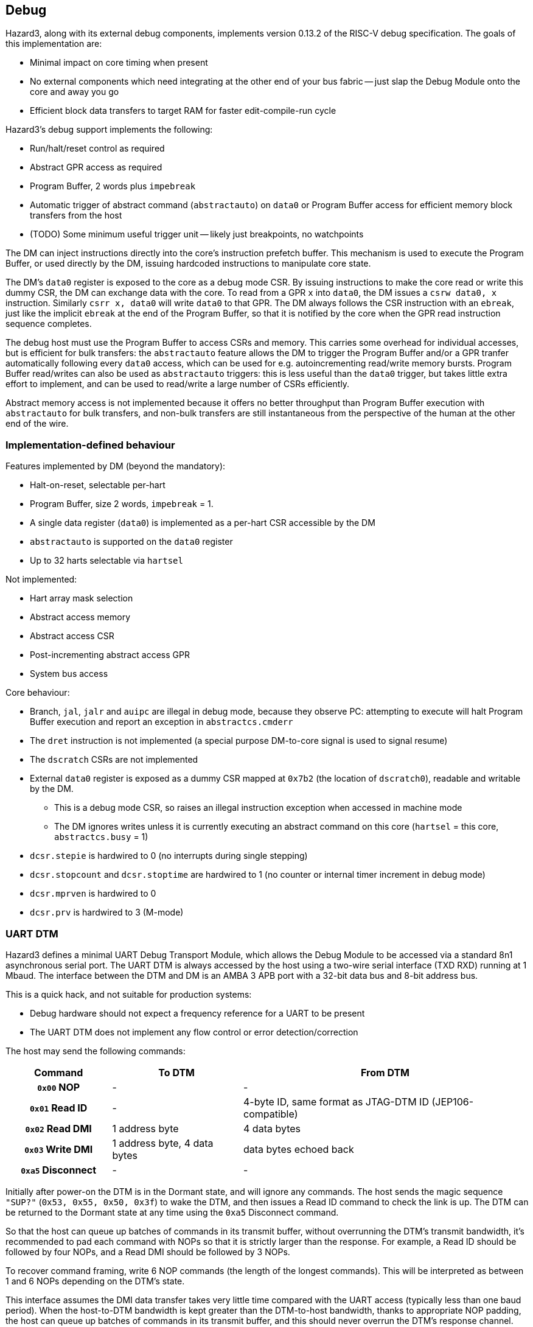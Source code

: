 == Debug

Hazard3, along with its external debug components, implements version 0.13.2 of the RISC-V debug specification. The goals of this implementation are:

* Minimal impact on core timing when present
* No external components which need integrating at the other end of your bus fabric -- just slap the Debug Module onto the core and away you go
* Efficient block data transfers to target RAM for faster edit-compile-run cycle

Hazard3's debug support implements the following:

* Run/halt/reset control as required
* Abstract GPR access as required
* Program Buffer, 2 words plus `impebreak`
* Automatic trigger of abstract command (`abstractauto`) on `data0` or Program Buffer access for efficient memory block transfers from the host
* (TODO) Some minimum useful trigger unit -- likely just breakpoints, no watchpoints

The DM can inject instructions directly into the core's instruction prefetch buffer. This mechanism is used to execute the Program Buffer, or used directly by the DM, issuing hardcoded instructions to manipulate core state.

The DM's `data0` register is exposed to the core as a debug mode CSR. By issuing instructions to make the core read or write this dummy CSR, the DM can exchange data with the core. To read from a GPR `x` into `data0`, the DM issues a `csrw data0, x` instruction. Similarly `csrr x, data0` will write `data0` to that GPR. The DM always follows the CSR instruction with an `ebreak`, just like the implicit `ebreak` at the end of the Program Buffer, so that it is notified by the core when the GPR read instruction sequence completes.

The debug host must use the Program Buffer to access CSRs and memory. This carries some overhead for individual accesses, but is efficient for bulk transfers: the `abstractauto` feature allows the DM to trigger the Program Buffer and/or a GPR tranfer automatically following every `data0` access, which can be used for e.g. autoincrementing read/write memory bursts. Program Buffer read/writes can also be used as `abstractauto` triggers: this is less useful than the `data0` trigger, but takes little extra effort to implement, and can be used to read/write a large number of CSRs efficiently.

Abstract memory access is not implemented because it offers no better throughput than Program Buffer execution with `abstractauto` for bulk transfers, and non-bulk transfers are still instantaneous from the perspective of the human at the other end of the wire.

=== Implementation-defined behaviour

Features implemented by DM (beyond the mandatory):

* Halt-on-reset, selectable per-hart
* Program Buffer, size 2 words, `impebreak` = 1.
* A single data register (`data0`) is implemented as a per-hart CSR accessible by the DM
* `abstractauto` is supported on the `data0` register
* Up to 32 harts selectable via `hartsel`

Not implemented:

* Hart array mask selection
* Abstract access memory
* Abstract access CSR
* Post-incrementing abstract access GPR
* System bus access

Core behaviour:

* Branch, `jal`, `jalr` and `auipc` are illegal in debug mode, because they observe PC: attempting to execute will halt Program Buffer execution and report an exception in `abstractcs.cmderr`
* The `dret` instruction is not implemented (a special purpose DM-to-core signal is used to signal resume)
* The `dscratch` CSRs are not implemented
* External `data0` register is exposed as a dummy CSR mapped at `0x7b2` (the location of `dscratch0`), readable and writable by the DM.
** This is a debug mode CSR, so raises an illegal instruction exception when accessed in machine mode
** The DM ignores writes unless it is currently executing an abstract command on this core (`hartsel` = this core, `abstractcs.busy` = 1)
* `dcsr.stepie` is hardwired to 0 (no interrupts during single stepping)
* `dcsr.stopcount` and `dcsr.stoptime` are hardwired to 1 (no counter or internal timer increment in debug mode)
* `dcsr.mprven` is hardwired to 0
* `dcsr.prv` is hardwired to 3 (M-mode)

=== UART DTM

Hazard3 defines a minimal UART Debug Transport Module, which allows the Debug Module to be accessed via a standard 8n1 asynchronous serial port. The UART DTM is always accessed by the host using a two-wire serial interface (TXD RXD) running at 1 Mbaud. The interface between the DTM and DM is an AMBA 3 APB port with a 32-bit data bus and 8-bit address bus.

This is a quick hack, and not suitable for production systems:

* Debug hardware should not expect a frequency reference for a UART to be present
* The UART DTM does not implement any flow control or error detection/correction

The host may send the following commands:

[cols="20h,~,~", options="header"]
|===
| Command | To DTM | From DTM
| `0x00` NOP | - | -
| `0x01` Read ID | - | 4-byte ID, same format as JTAG-DTM ID (JEP106-compatible)
| `0x02` Read DMI | 1 address byte | 4 data bytes
| `0x03` Write DMI | 1 address byte, 4 data bytes | data bytes echoed back
| `0xa5` Disconnect | - | -
|===

Initially after power-on the DTM is in the Dormant state, and will ignore any commands. The host sends the magic sequence `"SUP?"` (`0x53, 0x55, 0x50, 0x3f`) to wake the DTM, and then issues a Read ID command to check the link is up. The DTM can be returned to the Dormant state at any time using the `0xa5` Disconnect command.

So that the host can queue up batches of commands in its transmit buffer, without overrunning the DTM's transmit bandwidth, it's recommended to pad each command with NOPs so that it is strictly larger than the response. For example, a Read ID should be followed by four NOPs, and a Read DMI should be followed by 3 NOPs.

To recover command framing, write 6 NOP commands (the length of the longest commands). This will be interpreted as between 1 and 6 NOPs depending on the DTM's state.

This interface assumes the DMI data transfer takes very little time compared with the UART access (typically less than one baud period). When the host-to-DTM bandwidth is kept greater than the DTM-to-host bandwidth, thanks to appropriate NOP padding, the host can queue up batches of commands in its transmit buffer, and this should never overrun the DTM's response channel. So, the 1 Mbaud 8n1 UART link provides 67 kB/s of half-duplex data bandwidth between host and DM, which is enough to get your system off the ground.

